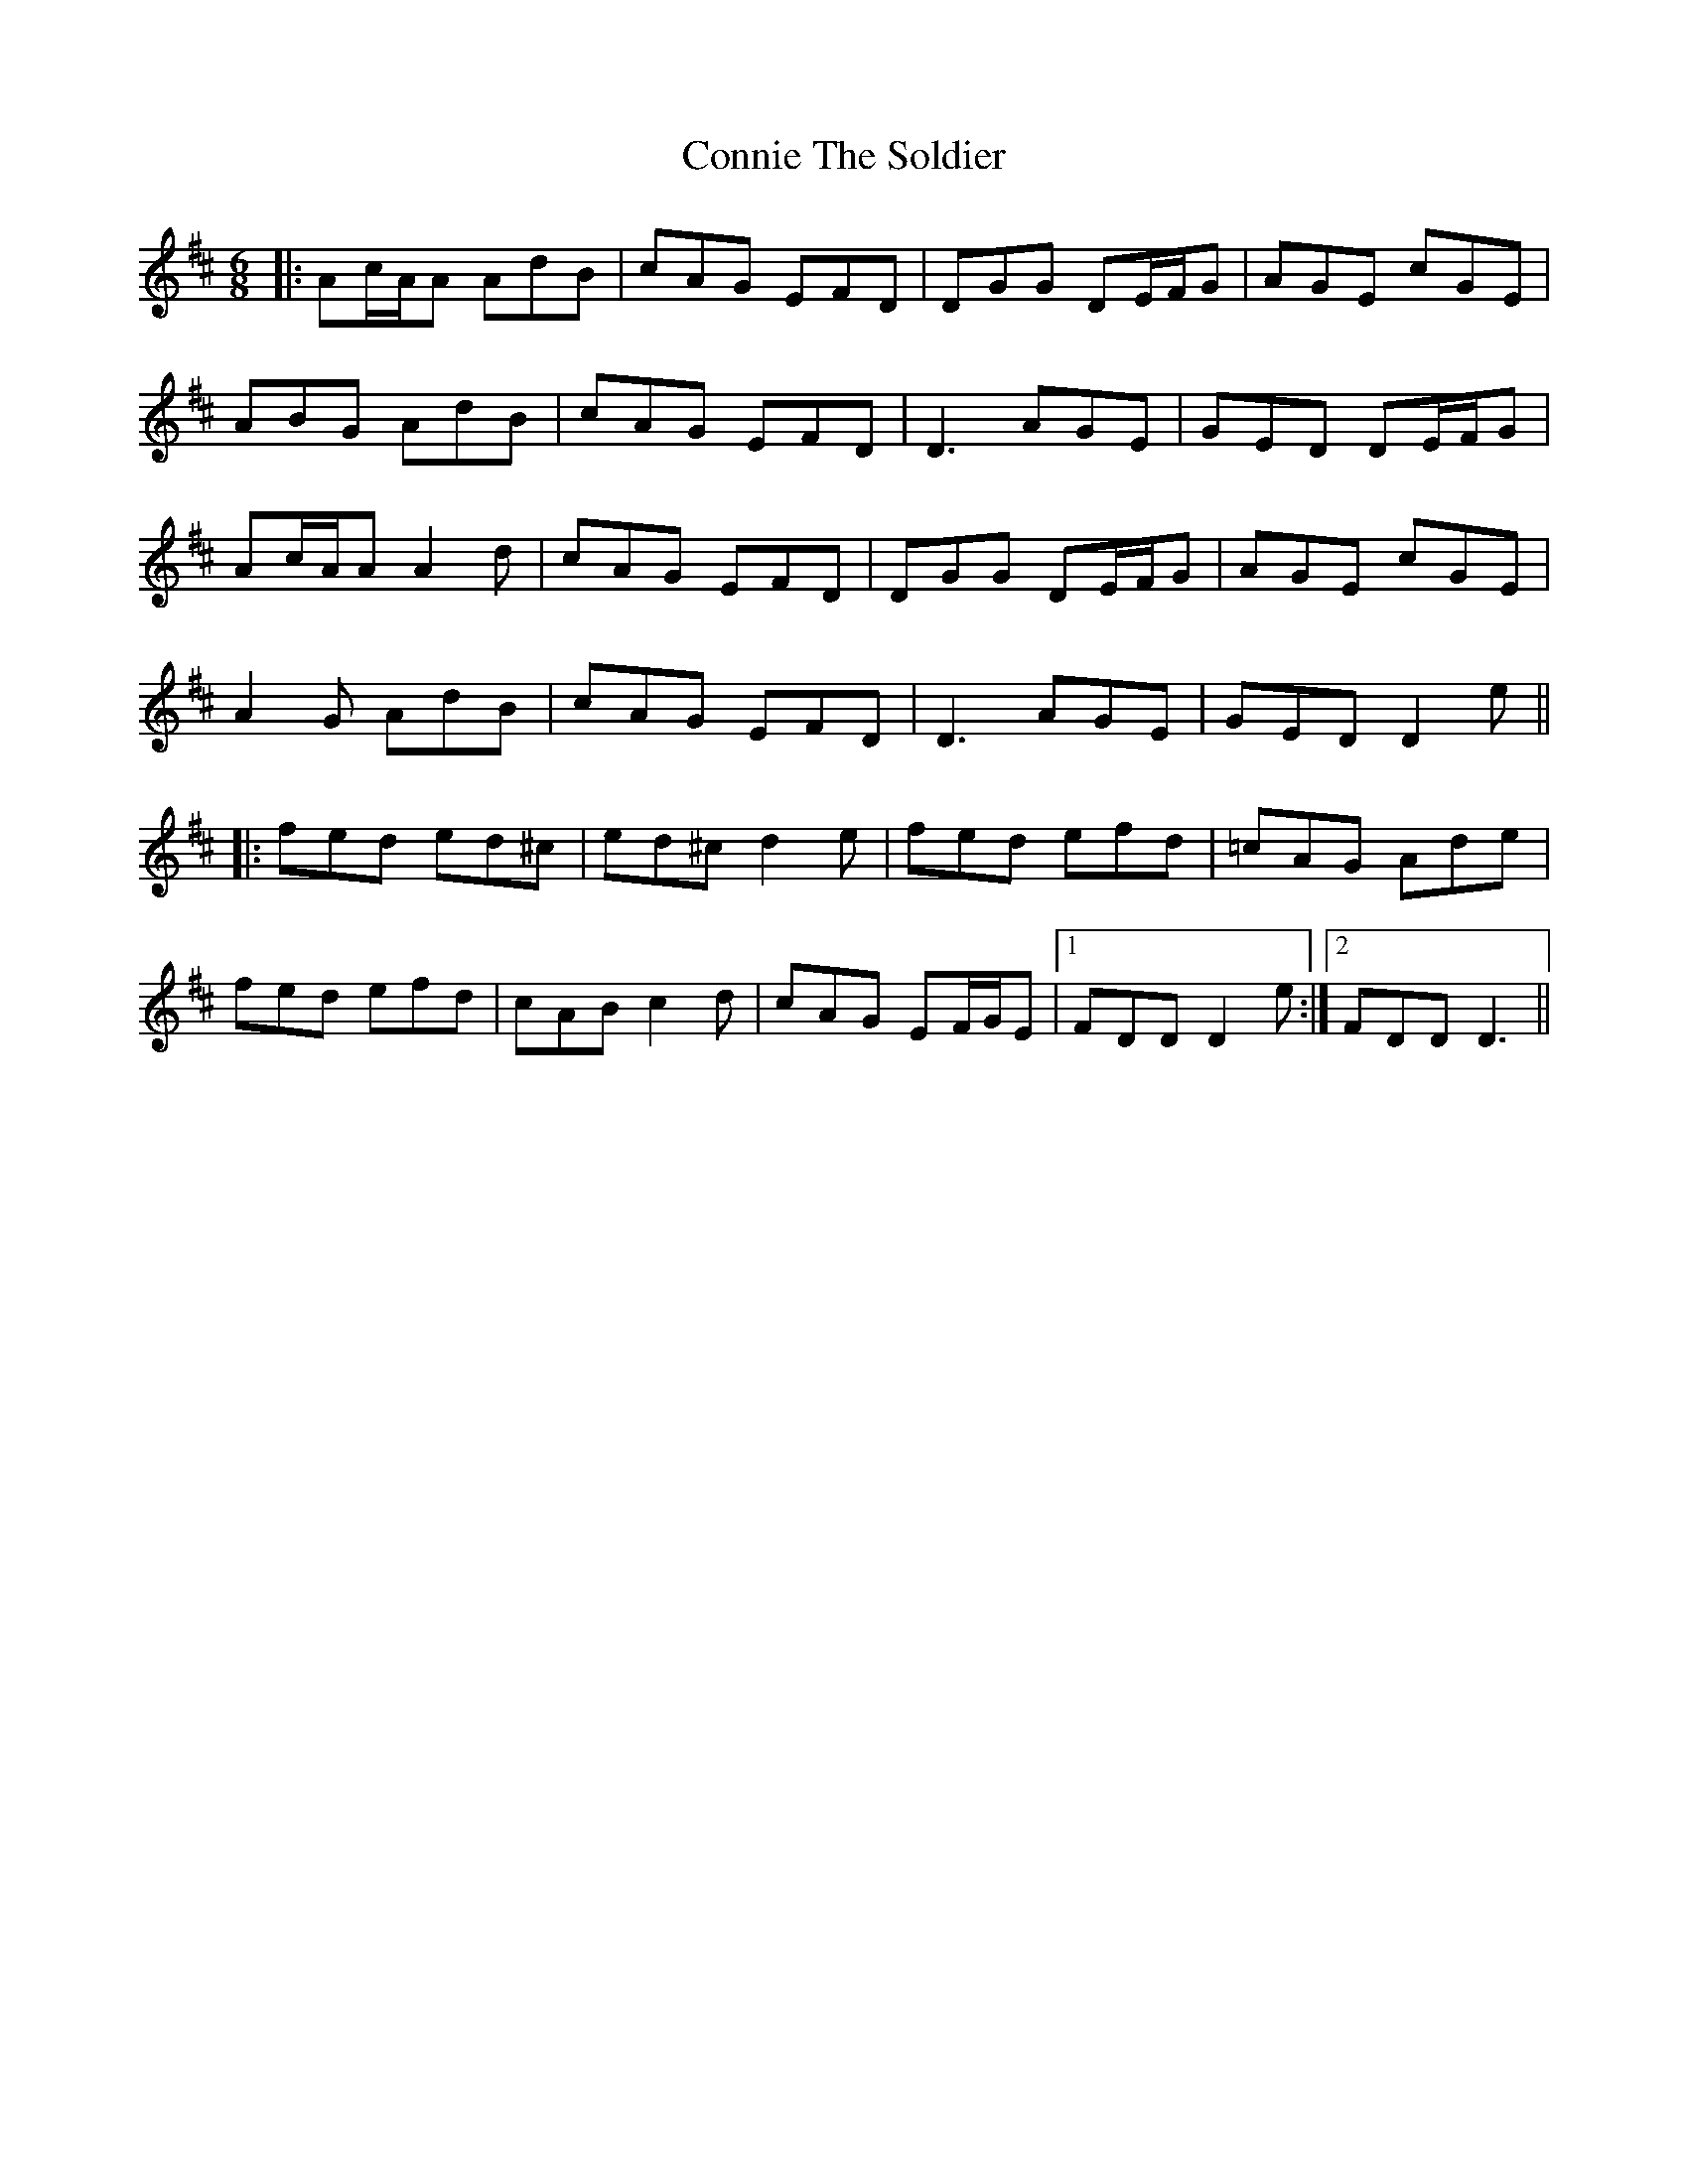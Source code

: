 X: 8063
T: Connie The Soldier
R: jig
M: 6/8
K: Dmajor
|:Ac/A/A AdB|cAG EFD|DGG DE/F/G|AGE cGE|
ABG AdB|cAG EFD|D3 AGE|GED DE/F/G|
Ac/A/A A2d|cAG EFD|DGG DE/F/G|AGE cGE|
A2G AdB|cAG EFD|D3 AGE|GED D2e||
|:fed ed^c|ed^c d2e|fed efd|=cAG Ade|
fed efd|cAB c2d|cAG EF/G/E|1 FDD D2e:|2 FDD D3||

